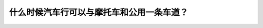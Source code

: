 .. raw:: html

   <div class="question-page">
   <div class="test-name">加拿大BC省驾照笔试题库(小红书200题在线版)|2024版</div>

.. meta::
   :description: 什么时候汽车行可以与摩托车和公用一条车道？
   :keywords: 温哥华驾照笔试,  温哥华驾照,  BC省驾照笔试汽车, 摩托车, 车道

.. raw:: html

   <div class="question-card">


什么时候汽车行可以与摩托车和公用一条车道？
==========================================

.. raw:: html

   <hr>

.. raw:: html

   <div id="q185" class="quiz">
       <div class="option" id="q185-A" onclick="selectOption('q185', 'A', false)">
           A. 在繁忙的市区
       </div>
       <div class="option" id="q185-B" onclick="selectOption('q185', 'B', false)">
           B. 永远不可以
       </div>
       <div class="option" id="q185-C" onclick="selectOption('q185', 'C', true)">
           C. 在单线车道上
       </div>
       <div class="option" id="q185-D" onclick="selectOption('q185', 'D', false)">
           D. 任何马路与高速公路
       </div>
       <p id="q185-result" class="result"></p>
   </div>

   <hr>

.. dropdown:: ►|explanation|

   在单线车道上，汽车行可以与摩托车和公用一条车道，但需要注意安全。

.. raw:: html

   <div class="nav-buttons">
       <a href="q184.html" class="button">|prev_question|</a>
       <span class="page-indicator">185 / 200</span>
       <a href="q186.html" class="button">|next_question|</a>
   </div>
   </div>

   </div>

